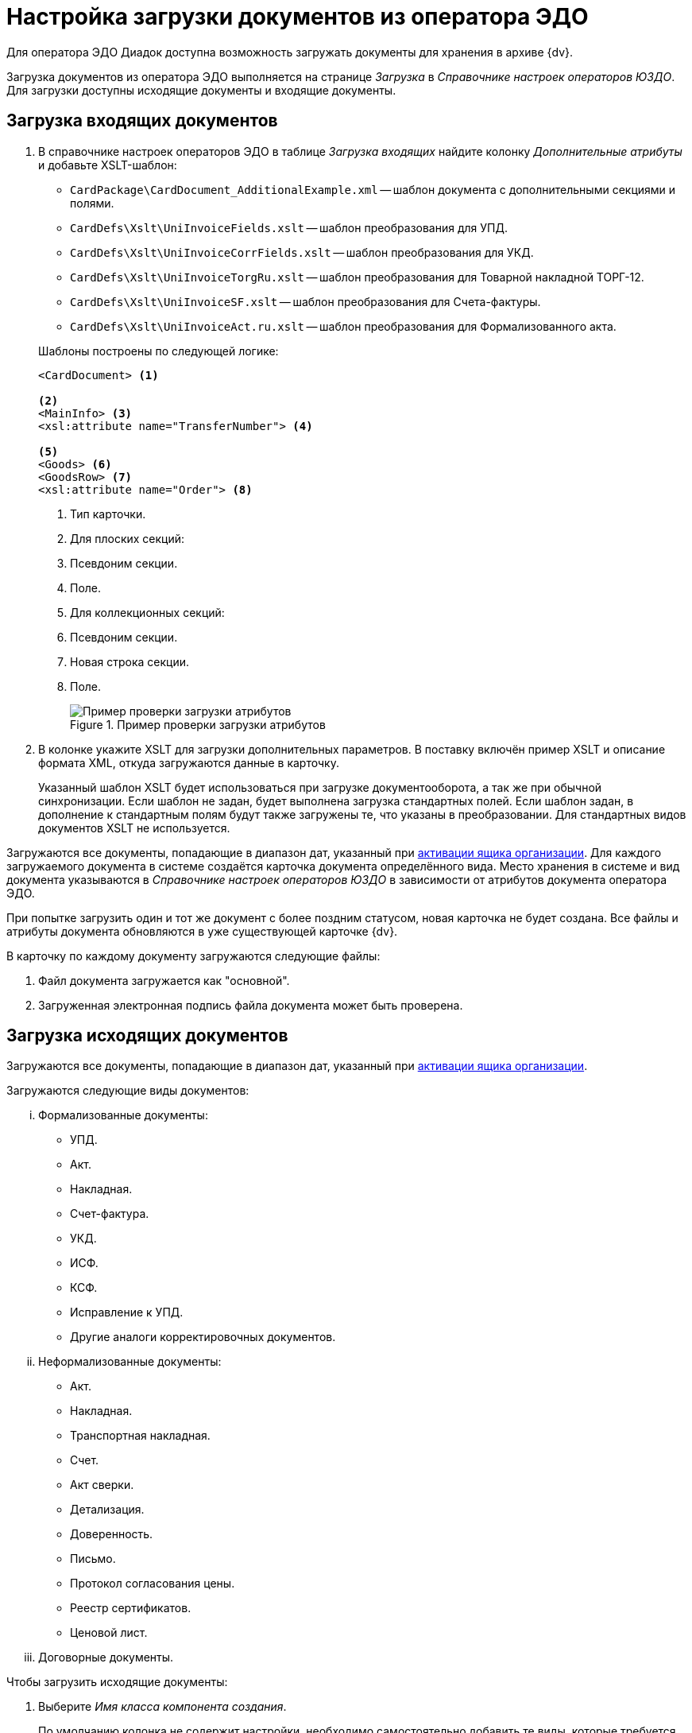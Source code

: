 = Настройка загрузки документов из оператора ЭДО

Для оператора ЭДО Диадок доступна возможность загружать документы для хранения в архиве {dv}.

Загрузка документов из оператора ЭДО выполняется на странице _Загрузка_ в _Справочнике настроек операторов ЮЗДО_. Для загрузки доступны исходящие документы и входящие документы.

[#incoming]
== Загрузка входящих документов

. В справочнике настроек операторов ЭДО в таблице _Загрузка входящих_ найдите колонку _Дополнительные атрибуты_ и добавьте XSLT-шаблон:
+
--
* `CardPackage\CardDocument_AdditionalExample.xml` -- шаблон документа с дополнительными секциями и полями.
* `CardDefs\Xslt\UniInvoiceFields.xslt` -- шаблон преобразования для УПД.
* `CardDefs\Xslt\UniInvoiceCorrFields.xslt` -- шаблон преобразования для УКД.
* `CardDefs\Xslt\UniInvoiceTorgRu.xslt` -- шаблон преобразования для Товарной накладной ТОРГ-12.
* `CardDefs\Xslt\UniInvoiceSF.xslt` -- шаблон преобразования для Счета-фактуры.
* `CardDefs\Xslt\UniInvoiceAct.ru.xslt` -- шаблон преобразования для Формализованного акта.
--
+
.Шаблоны построены по следующей логике:
[source,xml]
----
<CardDocument> <.>

<.>
<MainInfo> <.>
<xsl:attribute name="TransferNumber"> <.>

<.>
<Goods> <.>
<GoodsRow> <.>
<xsl:attribute name="Order"> <.>
----
<.> Тип карточки.
<.> Для плоских секций:
<.> Псевдоним секции.
<.> Поле.
<.> Для коллекционных секций:
<.> Псевдоним секции.
<.> Новая строка секции.
<.> Поле.
+
.Пример проверки загрузки атрибутов
image::attributes-check.png[Пример проверки загрузки атрибутов]
+
. В колонке укажите XSLT для загрузки дополнительных параметров. В поставку включён пример XSLT и описание формата XML, откуда загружаются данные в карточку.
+
Указанный шаблон XSLT будет использоваться при загрузке документооборота, а так же при обычной синхронизации. Если шаблон не задан, будет выполнена загрузка стандартных полей. Если шаблон задан, в дополнение к стандартным полям будут также загружены те, что указаны в преобразовании. Для стандартных видов документов XSLT не используется.

Загружаются все документы, попадающие в диапазон дат, указанный при xref:configure-directory.adoc#activate-box[активации ящика организации]. Для каждого загружаемого документа в системе создаётся карточка документа определённого вида. Место хранения в системе и вид документа указываются в _Справочнике настроек операторов ЮЗДО_ в зависимости от атрибутов документа оператора ЭДО.

При попытке загрузить один и тот же документ с более поздним статусом, новая карточка не будет создана. Все файлы и атрибуты документа обновляются в уже существующей карточке {dv}.

.В карточку по каждому документу загружаются следующие файлы:
. Файл документа загружается как "основной".
. Загруженная электронная подпись файла документа может быть проверена.

[#outgoing]
== Загрузка исходящих документов

Загружаются все документы, попадающие в диапазон дат, указанный при xref:configure-directory.adoc#activate-box[активации ящика организации].

.Загружаются следующие виды документов:
... Формализованные документы:
+
* УПД.
* Акт.
* Накладная.
* Счет-фактура.
* УКД.
* ИСФ.
* КСФ.
* Исправление к УПД.
* Другие аналоги корректировочных документов.
+
... Неформализованные документы:
+
* Акт.
* Накладная.
* Транспортная накладная.
* Счет.
* Акт сверки.
* Детализация.
* Доверенность.
* Письмо.
* Протокол согласования цены.
* Реестр сертификатов.
* Ценовой лист.
+
... Договорные документы.

.Чтобы загрузить исходящие документы:
. Выберите _Имя класса компонента создания_.
+
По умолчанию колонка не содержит настройки, необходимо самостоятельно добавить те виды, которые требуется загружать. В качестве примера можно использовать настройки для входящих документов.
+
.По умолчанию это:
* `DocsVision.Edi.Runtime.BackOffice.OutgoingDocumentCreator` для неформализованных документов.
* `DocsVision.Edi.Runtime.UniversalDocument.SellerInvoice820Creator` для УПД 820.
* `DocsVision.Edi.Runtime.UniversalDocument.SellerInvoiceCreator` для УПД старого формата.
+
. В таблице _Загрузка исходящих_ найдите колонку _Дополнительные атрибуты_ и добавьте XSLT шаблон по аналогии с входящими документами. В папке инсталляции это шаблон `CardDefs\Xslt\UniInvoiceFields.xslt`.
. Чтобы использовать существующие виды документов, а не делать новые сразу после загрузки, для состояния УПД `SignedAndSent` можно использовать стандартный шаблон.
+
Для собственных видов в шаблоне необходимо прописать следующий ID состояния `BuiltInStateId = "80F6D41E-379C-44EB-B858-8A9CB1CC15F5"` самостоятельно. Допускается, например, сделать вид документа с начальным состоянием `Загружен` и переходами в остальные состояния. В таком случае состояние `Подготавливается` будет отсутствовать.

Загрузку документов выполняет БП `CardPackage\LoadOutgoingDocuments.xml`. Для входящих документов используется `CardPackage\LoadIncomingDocuments.xml`. Процедуру загрузки можно вызвать кодом.
